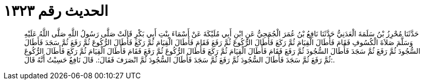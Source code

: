 
= الحديث رقم ١٣٢٣

[quote.hadith]
حَدَّثَنَا مُحْرِزُ بْنُ سَلَمَةَ الْعَدَنِيُّ حَدَّثَنَا نَافِعُ بْنُ عُمَرَ الْجُمَحِيُّ عَنِ ابْنِ أَبِي مُلَيْكَةَ عَنْ أَسْمَاءَ بِنْتِ أَبِي بَكْرٍ قَالَتْ صَلَّى رَسُولُ اللَّهِ صَلَّى اللَّهُ عَلَيْهِ وَسَلَّمَ صَلاَةَ الْكُسُوفِ فَقَامَ فَأَطَالَ الْقِيَامَ ثُمَّ رَكَعَ فَأَطَالَ الرُّكُوعَ ثُمَّ رَفَعَ فَقَامَ فَأَطَالَ الْقِيَامَ ثُمَّ رَكَعَ فَأَطَالَ الرُّكُوعَ ثُمَّ رَفَعَ ثُمَّ سَجَدَ فَأَطَالَ السُّجُودَ ثُمَّ رَفَعَ ثُمَّ سَجَدَ فَأَطَالَ السُّجُودَ ثُمَّ رَفَعَ فَقَامَ فَأَطَالَ الْقِيَامَ ثُمَّ رَكَعَ فَأَطَالَ الرُّكُوعَ ثُمَّ رَفَعَ فَقَامَ فَأَطَالَ الْقِيَامَ ثُمَّ رَكَعَ فَأَطَالَ الرُّكُوعَ ثُمَّ رَفَعَ ثُمَّ سَجَدَ فَأَطَالَ السُّجُودَ ثُمَّ رَفَعَ ثُمَّ سَجَدَ فَأَطَالَ السُّجُودَ ثُمَّ انْصَرَفَ فَقَالَ:. قَالَ نَافِعٌ حَسِبْتُ أَنَّهُ قَالَ:.